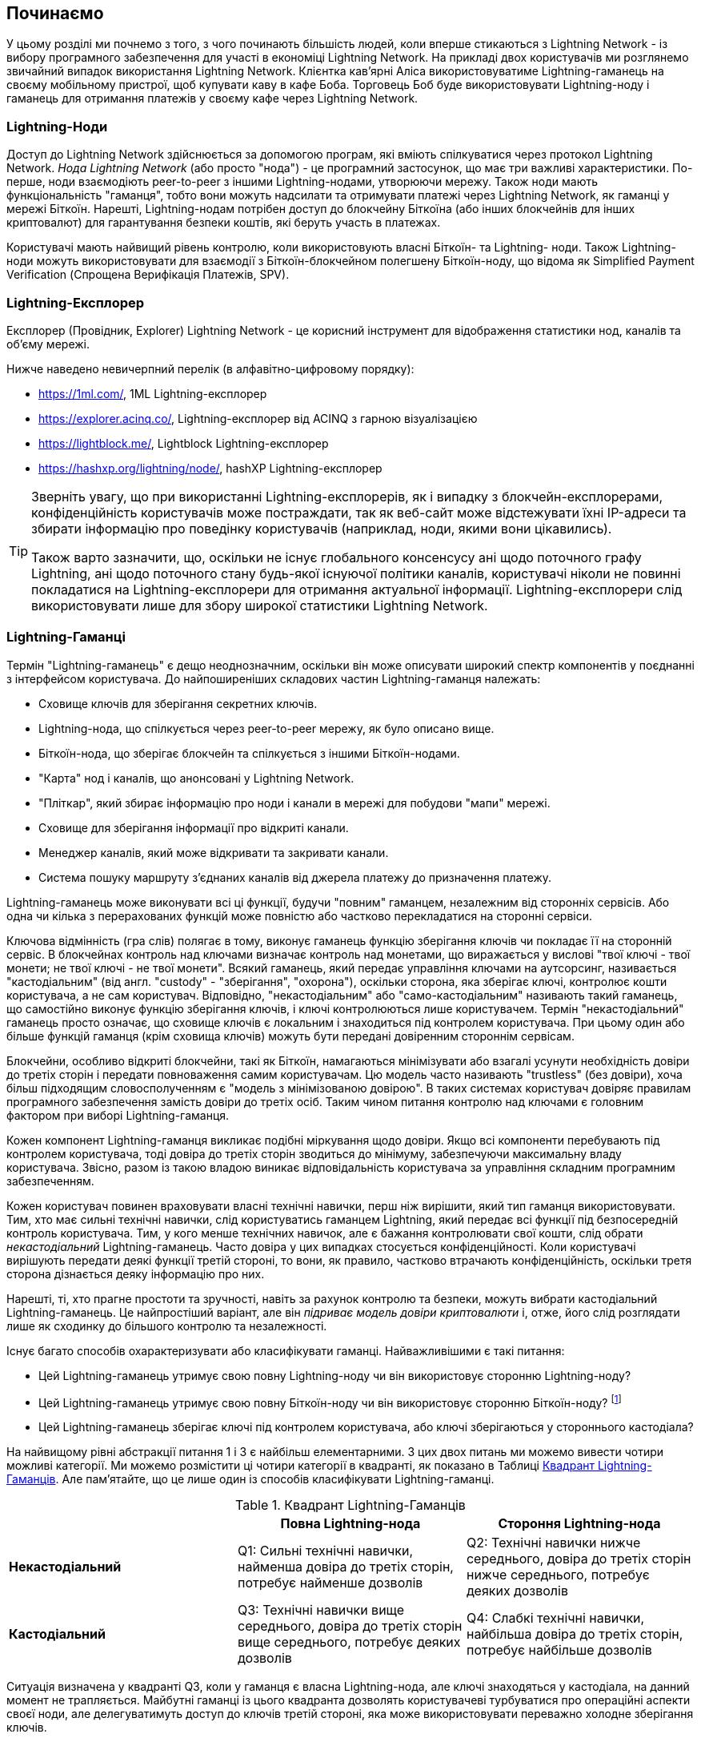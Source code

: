 [[getting-started]]
== Починаємо

У цьому розділі ми почнемо з того, з чого починають більшість людей, коли вперше стикаються з Lightning Network - із вибору програмного забезпечення для участі в економіці Lightning Network. На прикладі двох користувачів ми розглянемо звичайний випадок використання Lightning Network. Клієнтка кав'ярні Аліса використовуватиме Lightning-гаманець на своєму мобільному пристрої, щоб купувати каву в кафе Боба. Торговець Боб буде використовувати Lightning-ноду і гаманець для отримання платежів у своєму кафе через Lightning Network.

=== Lightning-Ноди

Доступ до Lightning Network здійснюється за допомогою програм, які вміють спілкуватися через протокол Lightning Network. _Нода Lightning Network_ (або просто "нода") - це програмний застосунок, що має три важливі характеристики. По-перше, ноди взаємодіють peer-to-peer з іншими Lightning-нодами, утворюючи мережу. Також ноди мають функціональність "гаманця", тобто вони можуть надсилати та отримувати платежі через Lightning Network, як гаманці у мережі Біткоїн. Нарешті, Lightning-нодам потрібен доступ до блокчейну Біткоїна (або інших блокчейнів для інших криптовалют) для гарантування безпеки коштів, які беруть участь в платежах.

Користувачі мають найвищий рівень контролю, коли використовують власні  Біткоїн- та Lightning- ноди. Також Lightning-ноди можуть використовувати для взаємодії з Біткоїн-блокчейном полегшену Біткоїн-ноду, що відома як Simplified Payment Verification (Спрощена Верифікація Платежів, SPV).

=== Lightning-Експлорер

Експлорер (Провідник, Explorer) Lightning Network - це корисний інструмент для відображення статистики нод, каналів та об'єму мережі.

Нижче наведено невичерпний перелік (в алфавітно-цифровому порядку):

* https://1ml.com/, 1ML Lightning-експлорер
* https://explorer.acinq.co/, Lightning-експлорер від ACINQ з гарною візуалізацією 
* https://lightblock.me/, Lightblock Lightning-експлорер
* https://hashxp.org/lightning/node/, hashXP Lightning-експлорер

[TIP]
====
Зверніть увагу, що при використанні Lightning-експлорерів, як і випадку з блокчейн-експлорерами,
конфіденційність користувачів може постраждати, так як веб-сайт може відстежувати їхні IP-адреси та збирати інформацію про поведінку користувачів (наприклад, ноди, якими вони цікавились).

Також варто зазначити, що, оскільки не існує глобального консенсусу ані щодо поточного графу Lightning, ані щодо поточного стану будь-якої існуючої політики каналів, користувачі ніколи не повинні покладатися на Lightning-експлорери для отримання актуальної інформації. Lightning-експлорери слід використовувати лише для збору широкої статистики Lightning Network.
====

=== Lightning-Гаманці

Термін "Lightning-гаманець" є дещо неоднозначним, оскільки він може описувати широкий спектр компонентів у поєднанні з інтерфейсом користувача. До найпоширеніших складових частин Lightning-гаманця належать:

* Сховище ключів для зберігання секретних ключів.
* Lightning-нода, що спілкується через peer-to-peer мережу, як було описано вище.
* Біткоїн-нода, що зберігає блокчейн та спілкується з іншими Біткоїн-нодами.
* "Карта" нод і каналів, що анонсовані у Lightning Network.
* "Пліткар", який збирає інформацію про ноди і канали в мережі для побудови "мапи" мережі.
* Сховище для зберігання інформації про відкриті канали.
* Менеджер каналів, який може відкривати та закривати канали.
* Система пошуку маршруту з'єднаних каналів від джерела платежу до призначення платежу.

Lightning-гаманець може виконувати всі ці функції, будучи "повним" гаманцем, незалежним від сторонніх сервісів. Або одна чи кілька з перерахованих функцій може повністю або частково перекладатися на сторонні сервіси.

Ключова відмінність (гра слів) полягає в тому, виконує гаманець функцію зберігання ключів чи покладає її на сторонній сервіс. В блокчейнах контроль над ключами визначає контроль над монетами, що виражається у вислові "твої ключі - твої монети; не твої ключі - не твої монети". Всякий гаманець, який передає управління ключами на аутсорсинг, називається "кастодіальним" (від англ. "custody" - "зберігання", "охорона"), оскільки сторона, яка зберігає ключі, контролює кошти користувача, а не сам користувач. Відповідно, "некастодіальним" або "само-кастодіальним" називають такий гаманець, що самостійно виконує функцію зберігання ключів, і ключі контролюються лише користувачем. Термін "некастодіальний" гаманець просто означає, що сховище ключів є локальним і знаходиться під контролем користувача. При цьому один або більше функцій гаманця (крім сховища ключів) можуть бути передані довіренним стороннім сервісам.

Блокчейни, особливо відкриті блокчейни, такі як Біткоїн, намагаються мінімізувати або взагалі усунути необхідність довіри до третіх сторін і передати повноваження самим користувачам. Цю модель часто називають "trustless" (без довіри), хоча більш підходящим словосполученням є "модель з мінімізованою довірою". В таких системах користувач довіряє правилам програмного забезпечення замість довіри до третіх осіб. Таким чином питання контролю над ключами є головним фактором при виборі Lightning-гаманця.

Кожен компонент Lightning-гаманця викликає подібні міркування щодо довіри. Якщо всі компоненти перебувають під контролем користувача, тоді довіра до третіх сторін зводиться до мінімуму, забезпечуючи максимальну владу користувача. Звісно, разом із такою владою виникає відповідальність користувача за управління складним програмним забезпеченням.

Кожен користувач повинен враховувати власні технічні навички, перш ніж вирішити, який тип гаманця використовувати. Тим, хто має сильні технічні навички, слід користуватись гаманцем Lightning, який передає всі функції під безпосередній контроль користувача. Тим, у кого менше технічних навичок, але є бажання контролювати свої кошти, слід обрати _некастодіальний_ Lightning-гаманець.
Часто довіра у цих випадках стосується конфіденційності.
Коли користувачі вирішують передати деякі функції третій стороні, то вони, як правило, частково втрачають конфіденційність, оскільки третя сторона дізнається деяку інформацію про них.

Нарешті, ті, хто прагне простоти та зручності, навіть за рахунок контролю та безпеки, можуть вибрати кастодіальний Lightning-гаманець. Це найпростіший варіант, але він _підриває модель довіри криптовалюти_ і, отже, його слід розглядати лише як сходинку до більшого контролю та незалежності.

Існує багато способів охарактеризувати або класифікувати гаманці.
Найважливішими є такі питання:

- Цей Lightning-гаманець утримує свою повну Lightning-ноду чи він використовує сторонню Lightning-ноду?
- Цей Lightning-гаманець утримує свою повну Біткоїн-ноду чи він використовує сторонню Біткоїн-ноду? footnote:[Якщо Lightning-гаманець використовує сторонню Lightning-ноду, то ця стороння Lightning-нода вирішує, як їй спілкуватися з мережею Біткоїн. Отже, використання сторонньої Lightning-ноди автоматично означає використання і сторонньої Біткоїн-ноди. Лише в протилежному випадку - коли Lightning-гаманець використовує власну Lightning-ноду - існує вибір "власна Біткоїн-нода" чи "стороння Біткоїн-нода". ]
- Цей Lightning-гаманець зберігає ключі під контролем користувача, або ключі зберігаються у стороннього кастодіала?

На найвищому рівні абстракції питання 1 і 3 є найбільш елементарними.
З цих двох питань ми можемо вивести чотири можливі категорії.
Ми можемо розмістити ці чотири категорії в квадранті, як показано в Таблиці <<lnwallet-categories>>.
Але пам’ятайте, що це лише один із способів класифікувати Lightning-гаманці.

[[lnwallet-categories]]
.Квадрант Lightning-Гаманців
[options="header"]
|===
|                        | *Повна Lightning-нода*      | *Стороння Lightning-нода*
| *Некастодіальний*         | Q1: Сильні технічні навички, найменша довіра до третіх сторін, потребує найменше дозволів | Q2: Технічні навички нижче середнього, довіра до третіх сторін нижче середнього, потребує деяких дозволів
| *Кастодіальний*            | Q3: Технічні навички вище середнього, довіра до третіх сторін вище середнього, потребує деяких дозволів | Q4: Слабкі технічні навички, найбільша довіра до третіх сторін, потребує найбільше дозволів
|===

Ситуація визначена у квадранті Q3, коли у гаманця є власна Lightning-нода, але ключі знаходяться у кастодіала, на данний момент не трапляється. 
Майбутні гаманці із цього квадранта дозволять користувачеві турбуватися про операційні аспекти своєї ноди, але делегуватимуть доступ до ключів третій стороні, яка може використовувати переважно холодне зберігання ключів.

Lightning-гаманці можна встановити на різні пристрої, включаючи ноутбуки, сервери та мобільні пристрої. Щоб запустити повну Lightning-ноду (ту, що бере участь у "плітках" і створює власну карту мережі для пошуку та маршрутизації шляхів), вам потрібно буде використовувати сервер або настільний комп'ютер, оскільки мобільні пристрої та ноутбуки зазвичай недостатньо потужні в сенсі ємності, швидкості обробки, часу автономної роботи та підключення до мережі.

Категорія "Сторонні Lightning-ноди" може бути поділена на:

- Легкі: Lightning-нода управляється третьою стороною, гаманець отримує необхідну інформацію від сторонньої Lightning-ноди через API.
- Ніякі: означає, що не тільки Lightning-нода управляється третьою стороною, але й більшою частиною гаманця керує третя сторона, розташована в клауді, так що гаманцю навіть не потрібно викликати API.

Ці підкатегорії використані в таблиці <<lnwallet-examples>>.

Інші терміни, які потребують пояснення в Таблиці <<lnwallet-examples>> у стовпці "Біткоїн-нода":

- Neutrino: Neutrino - це специфічна реалізація протоколу для отримання даних з Біткоїн-мережі, згідно BIP 157 і BIP 158. Біткоїн-нода управляється третьою стороною і доступ до неї здійснюється за допомогою "neutrino".
- Electrum: Це означає, що гаманець підключається до сервера Electrum. Біткойн-нода управляється третьою стороною і доступ до неї здійснюється за протоколом "Electrum".
- Bitcoin Core: реалізація повної Біткоїн-ноди.
- btcd: інша реалізація повної Біткоїн-ноди.

У <<lnwallet-examples>> ми бачимо кілька прикладів популярних на даний момент гаманців для різних типів пристроїв.

// TODO: Add a lot more wallet/node examples, confirm the details for correctness
[[lnwallet-examples]]
.Приклади Популярних Lightning-Гаманців
[options="header"]
|===
| Застосунок    | Пристрій  | Lightning-нода | Біткоїн-нода          | Сховище ключів
| lnd            | Сервер  | Повна нода   | Bitcoin Core/btcd     | Некастодіальне
| c-lightning    | Сервер  | Повна нода   | Bitcoin Core          | Некастодіальне
| Eclair Server  | Сервер  | Повна нода   | Bitcoin Core/Electrum | Некастодіальне
| Zap Desktop    | Настільний комп'ютер | Повна нода   | Neutrino              | Некастодіальне
| Eclair Mobile  | Смартфон  | Легка нода | Electrum              | Некастодіальне
| Breez Wallet   | Смартфон  | Повна нода   | Neutrino              | Некастодіальне
| Phoenix Wallet | Смартфон  | Легка нода | Electrum              | Некастодіальне
| Blue Wallet    | Смартфон  | Ніяка        | Ніяка                  | Кастодіальне
|===

=== Баланс між складністю та контролем

Lightning-гаманці мають дотримуватися балансу між складністю для користувача та ступнем контролю з його боку. Ті гаманці, що дають користувачеві найбільший контроль над коштами, найвищий ступінь конфіденційності та найбільшу незалежність від сторонніх сервісів, завжди є більш складними та важкими у використанні. По мірі розвитку технології деякі з цих компромісів ставатимуть менш суворими, і користувачі зможуть отримати більший контроль без більшої складності. Наразі різні компанії та проекти випробовують різні варіанти у всьому спектрі відношень складність/контроль та намагаються знайти «солодке місце» для своєї цільової користувацької аудиторії.

Обираючи гаманець, майте на увазі, що навіть якщо ви не бачите цих компромісів, вони все одно існують. Наприклад, багато гаманців намагаються зняти тягар управління каналами з користувачів. Для цього вони запроваджують центральні хаби, до яких автоматично підключаються всі їхні гаманці. Хоча цей компроміс спрощує інтерфейс та досвід взаємодії користувача із системою, він запроваджує єдину точку відмови (Single Point of Failure, SPoF), оскільки ці "хаби" стають необхідними для роботи гаманця. Крім того, якщо покластися на такий "хаб", це може зменшити конфіденційність користувачів, оскільки хаб знає відправника та потенційно (якщо будує маршрут оплати від імені користувача) також одержувача кожного платежу, здійсненого гаманцем користувача.

У наступному розділі ми повернемося до нашої першої користувачки та прослідкуємо за її першим встановленням Lightning-гаманця. Вона обрала гаманець, який є більш складним, ніж прості кастодіальні гаманці. Це дозволить нам продемонструвати деякі складності, які стоять за ним, та ознайомитись із внутрішніми процесами просунутого гаманця з нашого прикладу. Ви можете прийти до висновку, що ваш перший ідеальний гаманець має бути ближчим до "простоти використання", прийнявши деякі компроміси щодо контролю та конфіденційності. Або, можливо, ви більш "досвідчений користувач" і забажаєте запустити власні ноди Lightning та Біткоїн.

=== Перший Lightning-Гаманець Аліси

Аліса - досвідчений користувач Біткоїна. Вперше ми познайомилися з Алісою в главі 1 _"Освоєння Біткоїна"_ footnote:["Освоєння Біткоїна 2-е видання, глава 1" Андреас М. Антонопулос (https://github.com/bitcoinbook/bitcoinbook/blob/develop/ch01.asciidoc ).], коли вона придбала чашку кави в Кафе Боба за допомогою біткоїн-транзакції. Зараз Аліса прагне експериментувати з Lightning Network. Спочатку вона повинна обрати Lightning-гаманець, який би відповідав її потребам.

Аліса не хоче довіряти зберігання своїх біткоїнів третім особам. Вона дізналася достатньо про криптовалюту, щоб вміти користуватись гаманцем. Також вона хоче мати мобільний гаманець, щоб використовувати його для невеликих платежів. Тому вона обирає гаманець _Eclair_, популярний мобільний некастодіальний Lightning-гаманець.

==== Скачування та Встановлення Lightning-Гаманця

Шукаючи новий криптовалютний гаманець, ви маєте дуже обережно обирати безпечні джерела програмного забезпечення.

На жаль, є дуже багато фальшивих гаманців, які вкрадуть ваші гроші, а деякі з них навіть трапляються на надійних та нібито перевірених сайтах програмного забезпечення, таких як магазини застосунків Apple і Google. Незалежно від того, встановлюєте ви перший або десятий свій гаманець, завжди будьте максимально обережні. Шкідливий застосунок може не тільки вкрасти гроші, які ви йому довірите, але й також вкрасти ключі та паролі від інших програм, скомпрометувавши операційну систему вашого пристрою.

У Аліси Android-пристрій і вона використовуватиме Google Play Store для завантаження та встановлення гаманця Eclair. В пошуку Google Play вона знаходить "Eclair Mobile", як показано на зображенні <<eclair-playstore>>.

[[eclair-playstore]]
.Eclair Mobile в Google Play Store
image:images/eclair-playstore.png["Eclair wallet in the Google Play Store"]

Аліса помічає на цій сторінці кілька різних елементів, які допомагають їй переконатися, що це, скоріш за все, правильний гаманець "Eclair Mobile", який вона шукала. По-перше, організація "ACINQ" footnote:[ACINQ: Розробники гаманця Eclair Mobile Lightning (https://acinq.co/).] вказана як розробник цього мобільного гаманця, про цю організацію Аліса знає із свого попереднього дослідження. По-друге, гаманець був встановлений "10 000+" разів і має понад 320 позитивних відгуків. Навряд чи це шкідлива програма, яка прокралася до Play Store. По-третє, Аліса переходить на веб-сайт ACINQ (https://acinq.co/). Вона перевіряє, чи захищена веб-сторінка (https, а не http), що деякі браузери відображають у вигляді зеленого замка. На веб-сайті вона переходить у розділ "Download" або шукає посилання на магазин застосунків Google. Вона знаходить посилання і клацає по ньому. Вона перевіряє, що це посилання веде на ту ж саму програму в Google App Store. Задоволена проведеним аналізом, Аліса встановлює застосунок Eclair на свій мобільний пристрій.

[WARNING]
====
Завжди будьте вкрай обережні, встановлюючи програмне забезпечення на будь-який пристрій. Існує багато фальшивих гаманців для криптовалют, які не тільки вкрадуть ваші гроші, але й можуть скомпрометувати всі інші застосунки на вашому пристрої.
====

=== Створення Нового Гаманця

Коли Аліса вперше відкриває додаток Eclair Mobile, їй пропонується вибір «Створити новий гаманець» або «Імпортувати існуючий гаманець». Аліса створить новий гаманець, але давайте спочатку обговоримо, чому ці опції представлені тут і що означає «імпортувати існуючий гаманець».

==== Відповідальність за Зберігання Ключів

Як ми вже згадували на початку цього розділу, Eclair - це некастодіальний гаманець, тобто лише Аліса має право зберігання ключів, які використовуються для управління біткоїнами. Це також означає, що лише Аліса відповідальна за захист і резервне копіювання своїх ключів. Якщо Аліса втратить ключі, ніхто не зможе допомогти їй повернути втрачені назавжди біткоїни.

[WARNING]
====
За допомогою гаманця Eclair Mobile Аліса зберігає та контролює ключі, а отже, і несе повну відповідальність за збереження та резервне копіювання ключів. Якщо вона втратить ключі, вона втратить біткоїни, і ніхто не зможе допомогти їй оговтатися від цієї втрати!
====

==== Мнемонічні Слова

Подібно до більшості біткоїн-гаманців, Eclair Mobile пропонує _мнемонічну фразу_ для резервного копіювання. Мнемонічна фраза складається з 24 англійських слів, вибраних програмою випадковим чином, із цієї фоази генеруються всі ключі для гаманця. Мнемонічна фраза може бути використана Алісою для відновлення всіх транзакцій та коштів у гаманці Eclair Mobile на той випадок, якщо мобільний пристрій буде втрачено, пошкоджено або трапиться помилка у програмному забезпеченні.

[TIP]
====
_Мнемонічну фразу_ часто помилково називають "seed" ("зерно"). Насправді зерно будується _з мнемонічної фрази_ та є дещо іншою штукою.
====

Коли Аліса вирішить "Створити новий гаманець", їй буде показаний екран із її мнемонічною фразою, як показано на скріншоті <<eclair-mnemonic>>.

[[eclair-mnemonic]]
.Мнемонічна Фраза Нового Гаманця
image:images/eclair-mnemonic.png["New Wallet Mnemonic Phrase"]

В <<eclair-mnemonic>> ми навмисно затерли частину мнемонічної фрази, щоб запобігти повторному використанню читачами цієї фрази.

[[mnemonic-storage]]
==== Безпечне Зберігання Мнемонічної Фрази

Алісі потрібно обережно зберігати мнемонічну фразу так, щоб вона не була вкрадена або випадково загублена. Щоб збалансувати ці ризики, рекомендуємо написати дві копії мнемонічної фрази на папері, причому пронумерувати слова, так як порядок слів має значення.

Після того, як Аліса записала мнемонічну фразу і натиснула кнопку "OK, GOT IT", їй буде запропоновано _тест_, щоб переконатися, що вона правильно записала мнемонічну фразу. Тест просить ввести три-чотири слова із фрази. Аліса не очікувала на тест, але оскільки вона правильно записала мнемонічну фразу, вона проходить його без особливих труднощів.

Після того, як Аліса записала мнемонічну фразу та пройшла тест, вона має зберігати кожну копію в окремому надійному місці, наприклад, у закритій шухляді письмового столу або у вогнетривкому сейфі.

[WARNING]
====
Ніколи не намагайтеся вигадати власну схему безпеки, яка будь-яким чином відхиляється від рекомендованої найкращої практики в <<mnemonic-storage>>. Не розрізайте мнемонічну фразу навпіл, не робіть скріншоти, не зберігайте її на USB-накопичувачах чи у "хмарі", не шифруйте її та не використовуйте будь-який інший нестандартний метод. Цим ви перехилите баланс таким чином, що зростуть ризики втрати або крадіжки. Багато людей втратили кошти не через крадіжку, а через те, що спробували нестандартне рішення, не маючи достатнього досвіду, щоб збалансувати пов'язані ризики. Рекомендації щодо найкращих практик ретельно збалансовані експертами та підходять для переважної більшості користувачів.
====

Після того, як Аліса ініціалізує свій гаманець Eclair Mobile, вона побачить коротку довідку, яка висвітлює різні елементи інтерфейсу користувача. Ми не будемо повторювати довідку тут, але ми виконаємо всі кроки, необхідні для того, щоб Аліса купила чашку кави!

=== Завантаження Біткоїнів у Гаманець

Зараз у Аліси є Lightning-гаманець, але він порожній! Тепер вона стикається з одним із найскладніших аспектів експерименту: вона повинна знайти спосіб придбати трохи біткоїнів і покласти їх до свого гаманця Eclair.

[[acquiring-bitcoin]]
==== Придбання Біткоїнів

Є кілька способів придбати біткоїни:

* Обміняти національну валюту (наприклад, долари США) на біткоїни на криптовалютній біржі
* Придбати біткоїни у друга або знаймого з Біткоїн Мітапа за готівку
* Знайти _Bitcoin-банкомат_ у своєму районі, який продає біткоїни за готівку
* Продати товари або послуги за біткоїни
* Попросити свого работодавця або клієнтів заплатити біткоїнами

Усі ці методи мають різний ступінь складності, і багато з них передбачають сплату комісії. Деякі варіанти також вимагатимуть від Аліси надати документи, що посвідчують особу, щоб відповідати місцевим банківським вимогам. Так чи інакше за допомогою всіх цих методів Аліса зможе отримати біткоїни.

==== Отримання Біткоїнів

Припустимо, Аліса знайшла місцевий Біткоїн-банкомат і вирішила придбати біткоїни за готівку. Приклад Біткоїн-банкомату, створеного компанією Lamassu, наведено на зображенні <<bitcoin-atm>>. Такі Біткоїн-банкомати приймають готівку через купюроприймач та надсилають біткоїни на Біткоїн-адресу, відскановану з гаманця користувача за допомогою вбудованої камери.

[[bitcoin-atm]]
.Біткоїн-банкомат Lamassu
image:images/bitcoin-atm.png[]

Щоб покласти біткоїни у свій гаманець Eclair Lightning, Алісі потрібно надати банкомату _біткоїн-адресу_ з гаманця Eclair Lightning. Після чого банкомат зможе надіслати нещодавно придбані Алісою біткоїни на цю адресу.

Щоб побачити Біткоїн-адресу в гаманці Eclair, Аліса повинна свайпнути до лівої колонки під назвою "YOUR BITCOIN ADDRESS" (див. <<eclair-receive>>), де вона побачить квадратний штрих-код (який називається _QR-кодом_) та рядок букв і цифр під ним.

[[eclair-receive]]
.Біткоїн-адреса Аліси в Eclair
image:images/eclair-receive.png[]

QR-код містить той самий рядок букв і цифр, що написані під ним, але у зручному для сканування форматі. Таким чином, Алісі не потрібно вводити Біткоїн-адресу власноруч. На скріншоті <<eclair-receive>> ми навмисно розмили частину зображення, щоб запобігти ненавмисній відправці читачами біткоїнів на цю адресу.

[NOTE]
====
Як і Біткоїн-адреси, так і QR-коди містять додаткову інформацію, що допомагає виявити помилки ручного введення або сканування. Якщо в адресі є помилка, будь-який Біткоїн-гаманець помітить помилку та відмовиться приймати таку адресу.
====

Аліса може піднести свій смартфон до банкомату і показати його вбудованій камері, як показано на <<bitcoin-atm-receive>>. Вставивши трохи грошей в купюроприймач, вона отримає біткоїни в Eclair!

[[bitcoin-atm-receive]]
.Біткоїн-банкомат сканує QR-код
image:images/bitcoin-atm-receive.png[]

Аліса побачить транзакцію з банкомату на вкладці "TRANSACTION HISTORY" гаманця Eclair. Eclair побачить Біткоїн-транзакцію за кілька секунд, але для того, щоб транзакція була "підтверджена" у блокчейні, знадобиться приблизно одна година. Як ви можете бачити на скріншоті <<eclair-tx1>>, гаманець Eclair показує "6+ conf" під транзакцією. Це означає, що транзакція отримала необхідний мінімум у шість підтверджень, і тепер кошти готові до використання.

[[eclair-tx1]]
.Аліса отримує біткоїни
image:images/eclair-tx1-btc.png[]

В цьому прикладі для придбання своїх перших біткоїнів Аліса  використовувала банкомат, але якби вона використовувала будь-який інший метод <<acquiring-bitcoin>>, то в тому випадку застосовувалися б ті ж самі основні поняття. Наприклад, якщо Аліса хоче продати товар або надати професійну послугу в обмін на біткоїн, її клієнти можуть відсканувати її Біткоїн-адресу за допомогою своїх гаманців і заплатити їй біткоїнами.

Подібним чином, коли Аліса виставляє рахунок клієнту за послугу через Інтернет, вона може надіслати своєму клієнту е-мейл або повідомлення у мессенжер зі своєю Біткоїн-адресою або QR-кодом, щоб клієнт міг заплатити Алісі на цю адресу.

Аліса навіть могла б навіть роздрукувати QR-код і наклеїти його на гітару, щоб отримувати чайові під час виступу на вулиці!

Якщо Аліса придбала біткоїни на криптовалютній біржі, вона має «вивести» їх, вказавши свою Біткоїн-адресу на сайті біржі. Після чого біржа відправить біткоїни безпосередньо на її адресу.

=== З Біткоїна в Lightning Network

Зараз біткоїн Аліси контролюється її гаманцем Eclair, про її біткоїн є відповідний запис у блокчейні Біткоїна. На даний момент біткоїн Аліси знаходиться "on-chain", це означає, що відповідна транзакція була поширена по всій Біткоїн-мережі, перевірена усіма Біткоїн-нодами і "змайнена" (записана) в блокчейн.

До цього часу гаманець Eclair Mobile прцював лише як Біткоїн-гаманець, і Аліса не використовувала функції Lightning Network Eclair. Як і у випадку з багатьма Lightning-гаманцями, Eclair поєднує в собі Біткоїн і Lightning, виступаючи одночасно Біткоїн-гаманцем і Lightning-гаманцем.

Тепер Аліса готова вивести свій біткойн "off-chain", щоб почати користуватися швидкими, дешевими та приватними платежами, які пропонує Lightning Network.

==== Канали Lightning Network

Свайплячи праворуч, Аліса відкриває вкладку "LIGHTNING CHANNELS". Тут вона може керувати каналами, які з'єднують її гаманець із Lightning Network.

Давайте розглянемо визначення поняття "канал Lightning Network", щоб трохи прояснити ситуацію. По-перше, слово "канал" є метафорою для _фінансових відносин_ між Lightning-гаманцем Аліси та іншим Lightning-гаманцем. Ми використовуємо слово канал, тому що це засіб для гаманця Аліси та іншого гаманця, потрібний щоб обмінюватись багатьма платежами між ними в мережі Lightning (off-chain), не здійснюючи транзакцій у Біткоїн-блокчейні (on-chain).

Гаманець або _нода_, до якої Аліса відкриває канал, називається її _channel peer (партнером по каналу)_. Після відкриття канал може використовуватись для надсилання багатьох платежів туди-сюди між гаманцем Аліси та її партнером по каналу.

Крім того, партнер Аліси по каналу може _переправляти далі_ платежі через інші канали в Lightning Network. Таким чином, Аліса може _направити_ платіж на будь-який гаманець (наприклад, на Lightning-гаманець Боба), якщо гаманець Аліси зможе знайти _шлях_ від каналу до каналу, аж до гаманця Боба.

Іншими словами: Алісі потрібен один або кілька каналів, що з'єднують її з однією або кількома нодами в Lightning Network. Їй не потрібен канал безпосередньо до кафе Боба, щоб надіслати Бобу платіж, хоча звісно вона також могла б відкрити і прямий канал. Будь-яка нода у Lightning Network може бути використана для першого каналу Аліси. Чим краще нода з'єднана з іншими нодами, тим більшої кількості людей зможе досягти Аліса. У цьому прикладі, оскільки ми хочемо також продемонструвати маршрутизацію платежів, Аліса не буде відкривати канал безпосередньо до гаманця Боба. Натомість Аліса відкриє канал до ноди, добре зв'язанної з іншими нодами, а потім пізніше використає цю ноду для переправлення свого платежу, направляючи його через будь-які інші ноди, щоб дістатися до Боба.

Спочатку жодних каналів нема, тому <<eclair-channels>>, вкладка "LIGHTNING CHANNELS" відображає пустий список. Якщо ви помітили, у правому нижньому куті є символ плюса (+), це кнопка для відкриття нового каналу.

[[eclair-channels]]
.Вкладка Lightning Channels
image:images/eclair-tutorial2.png["Lightning Channels Tab"]

Аліса натискає символ плюса і перед нею відкриваються чотири можливі способи відкриття каналу:

* Вставити URI ноди
* Відсканувати URI ноди
* Випадкова нода
* Нода ACINQ

"URI ноди" - це універсальний ідентифікатор ресурсу (URI), який ідентифікує конкретну Lightning-ноду. Аліса може вставити його з буфера обміну або відсканувати у вигляді QR-коду. Приклад URI ноди у вигляді QR-коду показано на зображенні <<node-URI-QR>>, а під ним та ж інформація у текстовому вигляді:

[[node-URI-QR]]
.URI ноди у вигляді QR-коду
image:images/node-URI-QR.png[width=120]

[[node-URI-example]]
.node URI
++++
0237fefbe8626bf888de0cad8c73630e32746a22a2c4faa91c1d9877a3826e1174@1.ln.aantonop.com:9735
++++

Аліса могла б вибрати певну Lightning-ноду або скористатися опцією "Випадкова нода", щоб гаманець Eclair вибрав ноду навмання, але вона вибере опцію "Нода ACINQ" для підключення до однієї із нод від ACINQ, що добре зв'язані з іншими Lightning-нодами.

Вибір ноди ACINQ дещо применшить конфіденційність Аліси, оскільки ACINQ зможе бачити всі транзакції Аліси. Це також створить єдину точку відмови, оскільки Аліса матиме лише один канал, і якщо нода ACINQ стане недоступною, то Аліса не зможе робити платежі. Щоб спочатку все було просто, ми згодимось на ці компроміси. В наступних розділах ми будемо поступово вчитися здобувати більше незалежності та приймати менше компромісів!

Аліса вибирає "Нода ACINQ" і готова відкрити свій перший канал у мережі Lightning.

==== Відкриття каналу Lightning

Коли Аліса вибирає ноду для відкриття нового каналу, їй пропонується вибрати, скільки біткоїнів вона хоче помістити в цей канал. У наступних розділах ми обговоримо наслідки цього вибору, але наразі Аліса покладе майже всі свої кошти в канал. Оскільки їй доведеться заплатити комісію за транзакцію відкриття каналу, вона вибере суму на кілька доларів (або на кілька тисячних біткоїнів) меншу, ніж її загальний баланс.

Аліса поміщає в свій канал 0,018 BTC з її балансу 0,020 BTC і приймає комісію за замовчуванням, як зображено на <<eclair-open-channel>>.

[[eclair-open-channel]]
.Відкриття Каналу Lightning
image:images/eclair-open-channel-detail.png[]

Як тільки вона натискає "OPEN", її гаманець створює спеціальну _транзакцію фінансування (funding)_, яка відкриває канал Lightning. Транзакція фінансування це "on-chain" транзакція, вона надсилається в Біткоїн-мережу для підтвердження.

Тепер Алісі знову доведеться почекати (див. <<eclair-channel-waiting>>), щоб транзакція була додана у блокчейн. Як і при попередній транзакції з придбанням біткойна, їй доведеться чекати шість або більше підтверджень (приблизно одну годину).

[[eclair-channel-waiting]]
.Очікування Відкриття Каналу Транзакцією Фінансування
image:images/eclair-channel-waiting.png["Waiting for the Funding Transaction to Open the Channel"]

Щойно транзакція фінансування отримує необхідні підтвердження, канал Аліси до ноди ACINQ відкритий, профінансований і готовий, як зображено на <<eclair-channel-open>>:

[[eclair-channel-open]]
.Канал Відкрито
image:images/eclair-channel-open.png["Channel is Open"]

[TIP]
====
Ви помітили, що змінилася сума грошей в каналі? Насправді це не так: канал містить ті ж 0,018 BTC, але за час між скріншотами курс BTC змінився, тому сума в USD стала іншою. Ви можете переглядати баланс в BTC або USD, але майте на увазі, що значення USD обчислюються в режимі реального часу і тому змінюються!
====

=== Придбання Чашки Кави

Тепер в Аліси нарешті все готово, щоб почати користуватися Lightning Network. Як бачите, потрібно було виконати невелику роботу і трохи почекати підтверджень. Зате подальші дії будуть швидкими та легкими. Lightning Network дозволяє здійснювати платежі, не чекаючи підтверджень, і кошти приходять за лічені секунди.

Аліса хапає смартфон і біжить до кафе Боба поруч. Вона рада спробувати свій новий Lightning-гаманець і зробити з його допомогою покупку!

==== Кафе Боба

В Боба є простий застосунок PoS-терміналу (Point-of-Sale) для прийому платежів за допомогою Lightning Network. Як ми побачимо в наступному розділі, Боб використовує популярну платформу з відкритим кодом _BTCPay Server_, яка містить усі необхідні компоненти для електронної комерції та роздрібної торгівлі, такі як:

* Біткоїн-нода Bitcoin Core
* Lightning-нода c-lightning
* Простий PoS-застосунок для планшету

BTCPay Server дозволяє легко встановити все необхідне програмне забезпечення, завантажити фотографії та ціни на товари, а також швидко запустити магазин.

На прилавку в кафе Боба є планшет, на якому запущено <<bob-cafe-posapp>>:

[[bob-cafe-posapp]]
.PoS-застосунок Боба
image:images/bob-cafe-posapp.png[]

==== Lightning-інвойс

Аліса вибирає "Cafe Latte", і програма видає їй _Lightning-інвойс (рахунок-фактура)_, як показано в <<bob-cafe-invoice>>

[[bob-cafe-invoice]]
.Lightning-інвойс за лате Аліси
image:images/bob-cafe-invoice.png[]

Щоб сплатити інвойс, Аліса відкриває свій гаманець Eclair і на вкладці "TRANSACTION HISTORY", як показано в <<alice-send-start>>, натискає кнопку "Надіслати" (яка схожа на стрілку праворуч).

[[alice-send-start]]
.Аліса Відправляє Кошти
image:images/alice-send-start.png[width=300]

Аліса вибирає опцію "сканувати платіжний запит" і сканує QR-код, що відображається на екрані планшета (див. <<bob-cafe-invoice>>), і їй пропонується підтвердити оплату, як показано на <<alice-send-detail>>:

[[alice-send-detail]]
.Підтвердження Відправлення Коштів
image:images/alice-send-detail.png[width=300]

Аліса натискає "PAY", і вже за секунду планшет Боба показує успішну оплату. Аліса здійснила свій перший платіж через Lightning Network! Це було швидко, недорого і легко. Тепер вона може насолоджуватися своїм латте, придбаним із використанням найсучаснішою платіжною технологією у світі. І відтепер, коли Алісі хочеться випити кави в кафе Боба, вона обирає товар на екрані планшета Боба, сканує QR-код своїм мобільним телефоном, натискає кнопку оплати і отримує каву, все за кілька секунд і все відбувається без "on-chain" транзакцій.


=== Висновок

У цьому розділі ми спостерігали за тим, як Аліса завантажила та встановила свій перший Lightning-гаманець, придбала трохи біткоїнів, відкрила свій перший канал Lightning та придбала чашку кави, здійснивши перший платіж у Lightning Network. В наступних розділах ми заглянемо "під ковдру" кожного компонента Lightning Network, і побачимо яким саме чином платіж Аліси дійшов до кафе Боба.